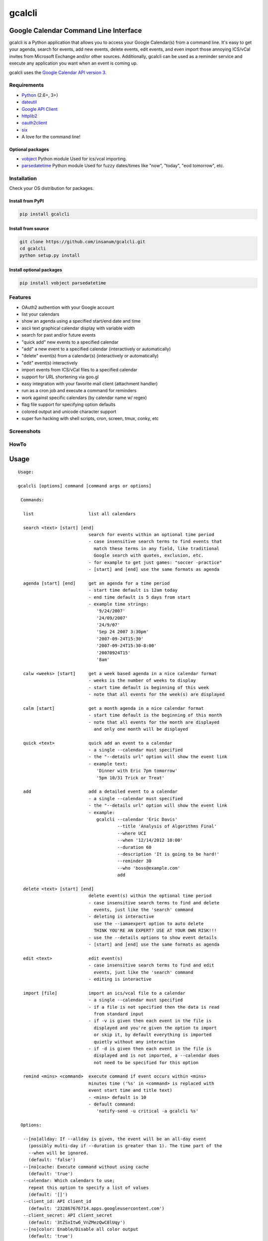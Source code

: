 gcalcli
=======

Google Calendar Command Line Interface
^^^^^^^^^^^^^^^^^^^^^^^^^^^^^^^^^^^^^^

gcalcli is a Python application that allows you to access your Google Calendar(s) from a command line. It's easy to get your agenda, search for events, add new events, delete events, edit events, and even import those annoying ICS/vCal invites from Microsoft Exchange and/or other sources. Additionally, gcalcli can be used as a reminder service and execute any application you want when an event is coming up.

gcalcli uses the `Google Calendar API version 3 <https://developers.google.com/google-apps/calendar/>`__.

Requirements
------------

-  `Python <http://www.python.org>`__ (2.6+, 3+)
-  `dateutil <http://www.labix.org/python-dateutil>`__
-  `Google API Client <https://developers.google.com/api-client-library/python>`__
-  `httplib2 <https://github.com/httplib2/httplib2>`__
-  `oauth2client <https://github.com/google/oauth2client>`__
-  `six <https://pythonhosted.org/six/>`__
-  A love for the command line!

Optional packages
~~~~~~~~~~~~~~~~~

-  `vobject <http://vobject.skyhouseconsulting.com>`__ Python module
   Used for ics/vcal importing.
-  `parsedatetime <http://github.com/bear/parsedatetime>`__ Python module
   Used for fuzzy dates/times like "now", "today", "eod tomorrow", etc.

Installation
------------

Check your OS distribution for packages.

Install from PyPI
~~~~~~~~~~~~~~~~~

.. code:: sh

    pip install gcalcli

Install from source
~~~~~~~~~~~~~~~~~~~

.. code:: sh

    git clone https://github.com/insanum/gcalcli.git
    cd gcalcli
    python setup.py install

Install optional packages
~~~~~~~~~~~~~~~~~~~~~~~~~

.. code:: sh

    pip install vobject parsedatetime

Features
--------

-  OAuth2 authention with your Google account
-  list your calendars
-  show an agenda using a specified start/end date and time
-  ascii text graphical calendar display with variable width
-  search for past and/or future events
-  "quick add" new events to a specified calendar
-  "add" a new event to a specified calendar (interactively or automatically)
-  "delete" event(s) from a calendar(s) (interactively or automatically)
-  "edit" event(s) interactively
-  import events from ICS/vCal files to a specified calendar
-  support for URL shortening via goo.gl
-  easy integration with your favorite mail client (attachment handler)
-  run as a cron job and execute a command for reminders
-  work against specific calendars (by calendar name w/ regex)
-  flag file support for specifying option defaults
-  colored output and unicode character support
-  super fun hacking with shell scripts, cron, screen, tmux, conky, etc

Screenshots
-----------

|gcalcli 5|

|gcalcli 1|

|gcalcli 2|

|gcalcli 3|

|gcalcli 4|

HowTo
-----

Usage
^^^^^

::

    Usage:

    gcalcli [options] command [command args or options]

     Commands:

      list                     list all calendars

      search <text> [start] [end]            
                               search for events within an optional time period
                               - case insensitive search terms to find events that
                                 match these terms in any field, like traditional
                                 Google search with quotes, exclusion, etc.
                               - for example to get just games: "soccer -practice"
                               - [start] and [end] use the same formats as agenda

      agenda [start] [end]     get an agenda for a time period
                               - start time default is 12am today
                               - end time default is 5 days from start
                               - example time strings:
                                  '9/24/2007'
                                  '24/09/2007'
                                  '24/9/07'
                                  'Sep 24 2007 3:30pm'
                                  '2007-09-24T15:30'
                                  '2007-09-24T15:30-8:00'
                                  '20070924T15'
                                  '8am'

      calw <weeks> [start]     get a week based agenda in a nice calendar format
                               - weeks is the number of weeks to display
                               - start time default is beginning of this week
                               - note that all events for the week(s) are displayed

      calm [start]             get a month agenda in a nice calendar format
                               - start time default is the beginning of this month
                               - note that all events for the month are displayed
                                 and only one month will be displayed

      quick <text>             quick add an event to a calendar
                               - a single --calendar must specified
                               - the "--details url" option will show the event link
                               - example text:
                                  'Dinner with Eric 7pm tomorrow'
                                  '5pm 10/31 Trick or Treat'

      add                      add a detailed event to a calendar
                               - a single --calendar must specified
                               - the "--details url" option will show the event link
                               - example:
                                  gcalcli --calendar 'Eric Davis'
                                          --title 'Analysis of Algorithms Final'
                                          --where UCI
                                          --when '12/14/2012 10:00'
                                          --duration 60
                                          --description 'It is going to be hard!'
                                          --reminder 30
                                          --who 'boss@example.com'
                                          add

      delete <text> [start] [end]
                               delete event(s) within the optional time period
                               - case insensitive search terms to find and delete
                                 events, just like the 'search' command
                               - deleting is interactive
                                 use the --iamaexpert option to auto delete
                                 THINK YOU'RE AN EXPERT? USE AT YOUR OWN RISK!!!
                               - use the --details options to show event details
                               - [start] and [end] use the same formats as agenda

      edit <text>              edit event(s)
                               - case insensitive search terms to find and edit
                                 events, just like the 'search' command
                               - editing is interactive

      import [file]            import an ics/vcal file to a calendar
                               - a single --calendar must specified
                               - if a file is not specified then the data is read
                                 from standard input
                               - if -v is given then each event in the file is
                                 displayed and you're given the option to import
                                 or skip it, by default everything is imported
                                 quietly without any interaction
                               - if -d is given then each event in the file is
                                 displayed and is not imported, a --calendar does
                                 not need to be specified for this option

      remind <mins> <command>  execute command if event occurs within <mins>
                               minutes time ('%s' in <command> is replaced with
                               event start time and title text)
                               - <mins> default is 10
                               - default command:
                                  'notify-send -u critical -a gcalcli %s'

     Options:

      --[no]allday: If --allday is given, the event will be an all-day event
        (possibly multi-day if --duration is greater than 1). The time part of the
        --when will be ignored.
        (default: 'false')
      --[no]cache: Execute command without using cache
        (default: 'true')
      --calendar: Which calendars to use;
        repeat this option to specify a list of values
        (default: '[]')
      --client_id: API client_id
        (default: '232867676714.apps.googleusercontent.com')
      --client_secret: API client_secret
        (default: '3tZSxItw6_VnZMezQwC8lUqy')
      --[no]color: Enable/Disable all color output
        (default: 'true')
      --color_border: Color of line borders
        (default: 'white')
      --color_date: Color for the date
        (default: 'yellow')
      --color_freebusy: Color for free/busy calendars
        (default: 'default')
      --color_now_marker: Color for the now marker
        (default: 'brightred')
      --color_owner: Color for owned calendars
        (default: 'cyan')
      --color_reader: Color for read-only calendars
        (default: 'magenta')
      --color_writer: Color for writable calendars
        (default: 'green')
      --configFolder: Optional directory to load/store all configuration information
      --[no]conky: Use Conky color codes
        (default: 'false')
      --defaultCalendar: Optional default calendar to use if no --calendar options
        are given;
        repeat this option to specify a list of values
        (default: '[]')
      --[no]default_reminders: If no --reminder is given, use the defaults. If this
        is false, do not create any reminders.
        (default: 'true')
      --description: Event description
      --[no]detail_all: Display all details
        (default: 'false')
      --[no]detail_attendees: Display event attendees
        (default: 'false')
      --[no]detail_calendar: Display calendar name
        (default: 'false')
      --[no]detail_description: Display description
        (default: 'false')
      --detail_description_width: Set description width
        (default: '80')
        (an integer)
      --[no]detail_length: Display length of event
        (default: 'false')
      --[no]detail_location: Display event location
        (default: 'false')
      --[no]detail_reminders: Display reminders
        (default: 'false')
      --detail_url: <long|short>: Set URL output
      --[no]detail_email: Display event creator's email
        (default: 'false')
      --details: Which parts to display, can be: 'all', 'calendar', 'location',
        'length', 'reminders', 'description', 'longurl', 'shorturl', 'url',
        'attendees', 'email';
        repeat this option to specify a list of values
        (default: '[]')
      -d,--[no]dump: Print events and don't import
        (default: 'false')
      --duration: Event duration in minutes or days if --allday is given.
        (an integer)
      --flagfile: Insert flag definitions from the given file into the command line.
        (default: '')
      --[no]help: Show this help
      --[no]helpshort: Show command help only
      --[no]helpxml: like --help, but generates XML output
      --[no]iamaexpert: Probably not
        (default: 'false')
      --[no]includeRc: Whether to include ~/.gcalclirc when using configFolder
        (default: 'false')
      --[no]lineart: Enable/Disable line art
        (default: 'true')
      --locale: System locale
      --[no]military: Use 24 hour display
        (default: 'false')
      --[no]monday: Start the week on Monday
        (default: 'false')
      --[no]prompt: Prompt for missing data when adding events
        (default: 'true')
      --[no]refresh: Delete and refresh cached data
        (default: 'false')
      --reminder: Reminders in the form 'TIME METH' or 'TIME'. TIME is a number
        which may be followed by an optional 'w', 'd', 'h', or 'm' (meaning weeks,
        days, hours, minutes) and default to minutes. METH is a string 'popup',
        'email', or 'sms' and defaults to popup.;
        repeat this option to specify a list of values
        (default: '[]')
      --[no]started: Show events that have started
        (default: 'true')
      --title: Event title
      --[no]tsv: Use Tab Separated Value output
        (default: 'false')
      --undefok: comma-separated list of flag names that it is okay to specify on
        the command line even if the program does not define a flag with that name.
        IMPORTANT: flags in this list that have arguments MUST use the --flag=value
        format.
        (default: '')
      --[no]use_reminders: Honour the remind time when running remind command
        (default: 'false')
      -v,--[no]verbose: Be verbose on imports
        (default: 'false')
      --[no]version: Show the version and exit
        (default: 'false')
      --when: Event time
      --where: Event location
      --who: Event attendees;
        repeat this option to specify a list of values
        (default: '[]')
      -w,--width: Set output width
        (default: '10')
        (an integer)

Login Information
^^^^^^^^^^^^^^^^^

OAuth2 is used for authenticating with your Google account. The resulting token is placed in the ~/.gcalcli_oauth file. When you first start gcalcli the authentication process will proceed. Simply follow the instructions.

If desired, you can use your own Calendar API instead of the default API values. *NOTE*: these steps are optional!

-  Go to the `Google developer console <https://console.developers.google.com/>`__
-  Make a new project for gcalcli
-  On the sidebar under APIs & Auth, click APIs
-  Enable the Calendar API
-  On the sidebar click Credentials
-  Create a new Client ID. Set the type to Installed Application and the subtype to Other. You will be asked to fill in some consent form information, but what you put here isn't important. It's just what will show up when gcalcli opens up the OAuth website. Anything optional can safely be left blank.
-  Go back to the credentials page and grab your ID and Secret.
-  If desired, add the client_id and client_secret to your .gcalclirc:

   ::

         --client_id=xxxxxxxxxxxxxxx.apps.googleusercontent.com
         --client_secret=xxxxxxxxxxxxxxxxx

-  Remove your existing OAuth information (typically ~/.gcalcli_oauth).
-  Run gcalcli with any desired argument, making sure the new client_id and client_secret are passed on the command line or placed in your .gcalclirc. The OAuth authorization page should be opened automatically in your default browser.

HTTP Proxy Support
^^^^^^^^^^^^^^^^^^

gcalcli will automatically work with an HTTP Proxy simply by setting up some environment variables used by the gdata Python module:

::

    http_proxy
    https_proxy
    proxy-username or proxy_username
    proxy-password or proxy_password

Note that these environment variables must be lowercase.

Flag File
^^^^^^^^^

gcalcli is able to read default configuration information from a flag file. This file is located, by default, at '~/.gcalclirc'. The flag file takes one command line parameter per line.

Example:

::

    --military
    --duration=55
    --details=calendar
    --details=location
    --details=length
    -w 10

Note that long options require an equal sign if specifying a parameter. With short options the equal sign is optional.

Configuration Folders
^^^^^^^^^^^^^^^^^^^^^

gcalcli is able to store all its necessary information in a specific folder (use the --configFolder option.) Each folder will contain 2 files: oauth and cache. An optional 3rd file, gcalclirc, can be present for specific flags that you only want to apply when using this configuration folder.

Importing VCS/VCAL/ICS Files from Exchange (or other)
^^^^^^^^^^^^^^^^^^^^^^^^^^^^^^^^^^^^^^^^^^^^^^^^^^^^^

Importing events from files is easy with gcalcli. The 'import' command accepts a filename on the command line or can read from standard input. Here is a script that can be used as an attachment handler for Thunderbird or in a mailcap entry with Mutt (or in Mutt you could just use the attachment viewer and pipe command):

::

    #!/bin/bash

    TERMINAL=evilvte
    CONFIG=~/.gcalclirc

    $TERMINAL -e bash -c "echo 'Importing invite...' ; \
                          gcalcli --detail-url=short \
                                  --calendar='Eric Davis' \
                                  import -v \"$1\" ; \
                          read -p 'press enter to exit: '"

Note that with Thunderbird you'll have to have the 'Show All Body Parts' extension installed for seeing the calendar attachments when not using 'Lightning'. See this `bug report <https://bugzilla.mozilla.org/show_bug.cgi?id=505024>`__ for more details.

Event Popup Reminders
^^^^^^^^^^^^^^^^^^^^^

The 'remind' command for gcalcli is used to execute any command as an event notification. This can be a notify-send or an xmessage-like popup or whatever else you can think of. gcalcli does not contain a daemon so you'll have to use some other tool to ensure gcalcli is run in a timely manner for notifications. Two options are using cron or a loop inside a shell script.

Cron:

::

    % crontab -l
    */10 * * * * /usr/bin/gcalcli remind

Shell script like your .xinitrc so notifications only occur when you're logged in via X:

::

    #!/bin/bash

    [[ -x /usr/bin/dunst ]] && /usr/bin/dunst -config ~/.dunstrc &

    if [ -x /usr/bin/gcalcli ]; then
      while true; do
        /usr/bin/gcalcli --calendar="davis" remind
        sleep 300
      done &
    fi

    exec herbstluftwm # :-)

By default gcalcli executes the notify-send command for notifications. Most common Linux desktop enviroments already contain a DBUS notification daemon that supports libnotify so it should automagically just work. If you're like me and use nothing that is common I highly recommend the `dunst <https://github.com/knopwob/dunst>`__ dmenu'ish notification daemon.

Agenda On Your Root Desktop
^^^^^^^^^^^^^^^^^^^^^^^^^^^

Put your agenda on your desktop using Conky. The '--conky' option causes gcalcli to output Conky color sequences. Note that you need to use the Conky 'execpi' command for the gcalcli output to be parsed for color sequences. Add the following to your .conkyrc:

::

    ${execpi 300 gcalcli --conky agenda}

To also get a graphical calendar that shows the next three weeks add:

::

    ${execpi 300 gcalcli --conky calw 3}

You may need to increase the ``text_buffer_size`` in your conkyrc file. Users have reported that the default of 256 bytes is too small for busy calendars.

Agenda Integration With tmux
^^^^^^^^^^^^^^^^^^^^^^^^^^^^

Put your next event in the left of your 'tmux' status line. Add the following to your tmux.conf file:

::

    set-option -g status-interval 60
    set-option -g status-left "#[fg=blue,bright]#(gcalcli agenda | head -2 | tail -1)#[default]"

Agenda Integration With screen
^^^^^^^^^^^^^^^^^^^^^^^^^^^^^^

Put your next event in your 'screen' hardstatus line. First add a cron job that will dump you agenda to a text file:

::

    % crontab -e

Then add the following line:

::

    */5 * * * * gcalcli --nocolor --nostarted agenda "`date`" > /tmp/gcalcli_agenda.txt

Next create a simple shell script that will extract the first agenda line. Let's call this script 'screen_agenda':

::

    #!/bin/bash
    head -2 /tmp/gcalcli_agenda.txt | tail -1

Next configure screen's hardstatus line to gather data from a backtick command. Of course your hardstatus line is most likely very different than this (Mine is!):

::

    backtick 1 60 60 screen_agenda
    hardstatus "[ %1` ]"

.. |gcalcli 5| image:: https://github.com/insanum/gcalcli/raw/master/docs/gcalcli_5.png
.. |gcalcli 1| image:: https://github.com/insanum/gcalcli/raw/master/docs/gcalcli_1.png
.. |gcalcli 2| image:: https://github.com/insanum/gcalcli/raw/master/docs/gcalcli_2.png
.. |gcalcli 3| image:: https://github.com/insanum/gcalcli/raw/master/docs/gcalcli_3.png
.. |gcalcli 4| image:: https://github.com/insanum/gcalcli/raw/master/docs/gcalcli_4.png




